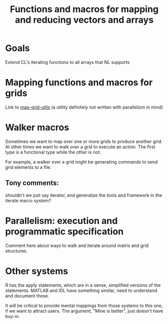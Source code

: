 #+title: Functions and macros for mapping and reducing vectors and arrays

* Goals
  Extend CL's iterating functions to all arrays that NL supports

  
* Mapping functions and macros for grids
  
  Link to [[http://github.com/mirkov/map-grid-utils-1.git][map-grid-utils]] (a utility definitely not
  written with parallelizm in mind)

* Walker macros

  Sometimes we want to map over one or more grids to produce another
  grid.  At other times we want to walk over a grid to execute an
  action.  The first type is a functional type while the other is not.

  For example, a walker over a grid might be generating commands to
  send grid elements to a file.

** Tony comments:
   
   shouldn't we just say iterator, and generalize the tools and
   framework in the iterate macro system?

* Parallelism: execution and programmatic specification

  Comment here about ways to walk and iterate around matrix and grid
  structures. 

* Other systems

  R has the apply statements, which are in a sense, simplified
  versions of the statements.  MATLAB and IDL have something similar,
  need to understand and document these.

  It will be critical to provide mental mappings from those systems to
  this one, if we want to attract users.  The argument, "Mine is
  better", just doesn't have buy-in.

 
